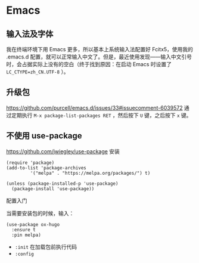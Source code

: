 * Emacs
:PROPERTIES:
:CUSTOM_ID: emacs
:END:
** 输入法及字体
:PROPERTIES:
:CUSTOM_ID: 输入法及字体
:END:
我在终端环境下用 Emacs 更多，所以基本上系统输入法配置好 Fcitx5，使用我的 .emacs.d 配置，就可以正常输入中文了。但是，最近使用发现------输入中文引号时，会占据实际上没有的空白（终于找到原因：在启动 Emacs 时设置了 =LC_CTYPE=zh_CN.UTF-8= ）。

** 升级包
:PROPERTIES:
:CUSTOM_ID: 升级包
:END:
[[https://github.com/purcell/emacs.d/issues/33#issuecomment-6039572]] 通过定期执行 =M-x package-list-packages RET= ，然后按下 =U= 键，之后按下 =x= 键。

** 不使用 use-package
:PROPERTIES:
:CUSTOM_ID: 不使用-use-package
:END:
[[https://github.com/jwiegley/use-package]] 安装

#+begin_src elisp
(require 'package)
(add-to-list 'package-archives
         '("melpa" . "https://melpa.org/packages/") t)

(unless (package-installed-p 'use-package)
  (package-install 'use-package))
#+end_src

配置入门

当需要安装包的时候，输入：

#+begin_src elisp
(use-package ox-hugo
  :ensure t
  :pin melpa)
#+end_src

- =:init= 在加载包前执行代码
- =:config=
